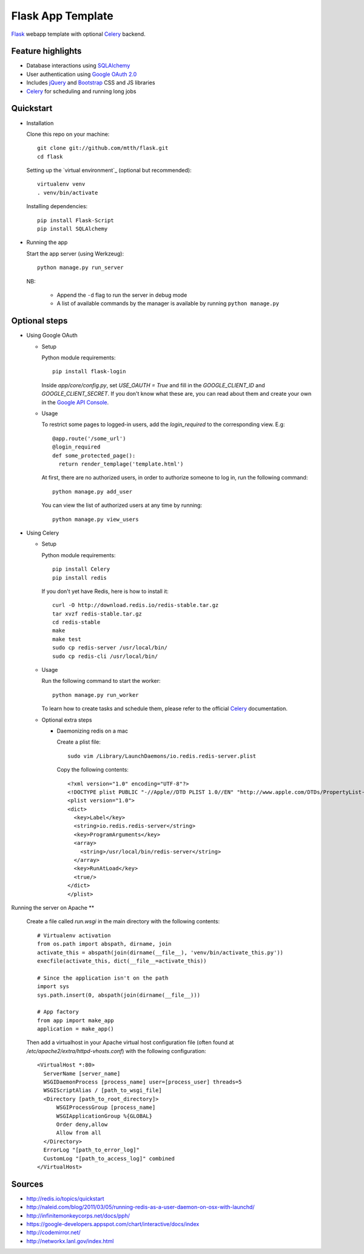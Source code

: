 Flask App Template
==================

Flask_ webapp template with optional Celery_ backend.

Feature highlights
------------------

* Database interactions using SQLAlchemy_
* User authentication using `Google OAuth 2.0`_
* Includes jQuery_ and Bootstrap_ CSS and JS libraries
* Celery_ for scheduling and running long jobs

Quickstart
----------

* Installation

  Clone this repo on your machine::

    git clone git://github.com/mtth/flask.git
    cd flask

  Setting up the `virtual environment`_ (optional but recommended)::

    virtualenv venv
    . venv/bin/activate

  Installing dependencies::

    pip install Flask-Script
    pip install SQLAlchemy

* Running the app

  Start the app server (using Werkzeug)::

    python manage.py run_server

  NB:

    * Append the ``-d`` flag to run the server in debug mode
    * A list of available commands by the manager is available by running ``python manage.py``

Optional steps
--------------

* Using Google OAuth

  * Setup

    Python module requirements::

      pip install flask-login

    Inside `app/core/config.py`, set `USE_OAUTH = True` and fill in the `GOOGLE_CLIENT_ID` and `GOOGLE_CLIENT_SECRET`. If you don't know what these are, you can read about them and create your own in the `Google API Console`_.

  * Usage

    To restrict some pages to logged-in users, add the `login_required` to the corresponding view. E.g::

      @app.route('/some_url')
      @login_required
      def some_protected_page():
        return render_templage('template.html')

    At first, there are no authorized users, in order to authorize someone to log in, run the following command::

      python manage.py add_user

    You can view the list of authorized users at any time by running::

      python manage.py view_users

* Using Celery

  * Setup

    Python module requirements::

      pip install Celery
      pip install redis

    If you don't yet have Redis, here is how to install it::

      curl -O http://download.redis.io/redis-stable.tar.gz
      tar xvzf redis-stable.tar.gz
      cd redis-stable
      make
      make test
      sudo cp redis-server /usr/local/bin/
      sudo cp redis-cli /usr/local/bin/

  * Usage

    Run the following command to start the worker::

      python manage.py run_worker

    To learn how to create tasks and schedule them, please refer to the official Celery_ documentation.

  * Optional extra steps

    * Daemonizing redis on a mac

      Create a plist file::

        sudo vim /Library/LaunchDaemons/io.redis.redis-server.plist

      Copy the following contents::
      
        <?xml version="1.0" encoding="UTF-8"?>
        <!DOCTYPE plist PUBLIC "-//Apple//DTD PLIST 1.0//EN" "http://www.apple.com/DTDs/PropertyList-1.0.dtd">
        <plist version="1.0">
        <dict>
          <key>Label</key>
          <string>io.redis.redis-server</string>
          <key>ProgramArguments</key>
          <array>
            <string>/usr/local/bin/redis-server</string>
          </array>
          <key>RunAtLoad</key>
          <true/>
        </dict>
        </plist>

Running the server on Apache
**

  Create a file called `run.wsgi` in the main directory with the following contents::

    # Virtualenv activation
    from os.path import abspath, dirname, join
    activate_this = abspath(join(dirname(__file__), 'venv/bin/activate_this.py'))
    execfile(activate_this, dict(__file__=activate_this))

    # Since the application isn't on the path
    import sys
    sys.path.insert(0, abspath(join(dirname(__file__)))

    # App factory
    from app import make_app
    application = make_app()
  
  Then add a virtualhost in your Apache virtual host configuration file (often found at `/etc/apache2/extra/httpd-vhosts.conf`) with the following configuration::

    <VirtualHost *:80>
      ServerName [server_name]
      WSGIDaemonProcess [process_name] user=[process_user] threads=5
      WSGIScriptAlias / [path_to_wsgi_file]
      <Directory [path_to_root_directory]>
          WSGIProcessGroup [process_name]
          WSGIApplicationGroup %{GLOBAL}
          Order deny,allow
          Allow from all
      </Directory>
      ErrorLog "[path_to_error_log]"
      CustomLog "[path_to_access_log]" combined
    </VirtualHost>

  
Sources
-------

* http://redis.io/topics/quickstart
* http://naleid.com/blog/2011/03/05/running-redis-as-a-user-daemon-on-osx-with-launchd/
* http://infinitemonkeycorps.net/docs/pph/
* https://google-developers.appspot.com/chart/interactive/docs/index
* http://codemirror.net/
* http://networkx.lanl.gov/index.html

.. _Bootstrap: http://twitter.github.com/bootstrap/index.html
.. _Flask: http://flask.pocoo.org/docs/api/
.. _Jinja: http://jinja.pocoo.org/docs/
.. _Celery: http://docs.celeryproject.org/en/latest/index.html
.. _Datatables: http://datatables.net/examples/
.. _SQLAlchemy: http://docs.sqlalchemy.org/en/rel_0_7/orm/tutorial.html
.. _MySQL: http://dev.mysql.com/doc/
.. _`Google OAuth 2.0`: https://developers.google.com/accounts/docs/OAuth2
.. _`Google API console`: https://code.google.com/apis/console
.. _jQuery: http://jquery.com/
.. _`jQuery UI`: http://jqueryui.com/
